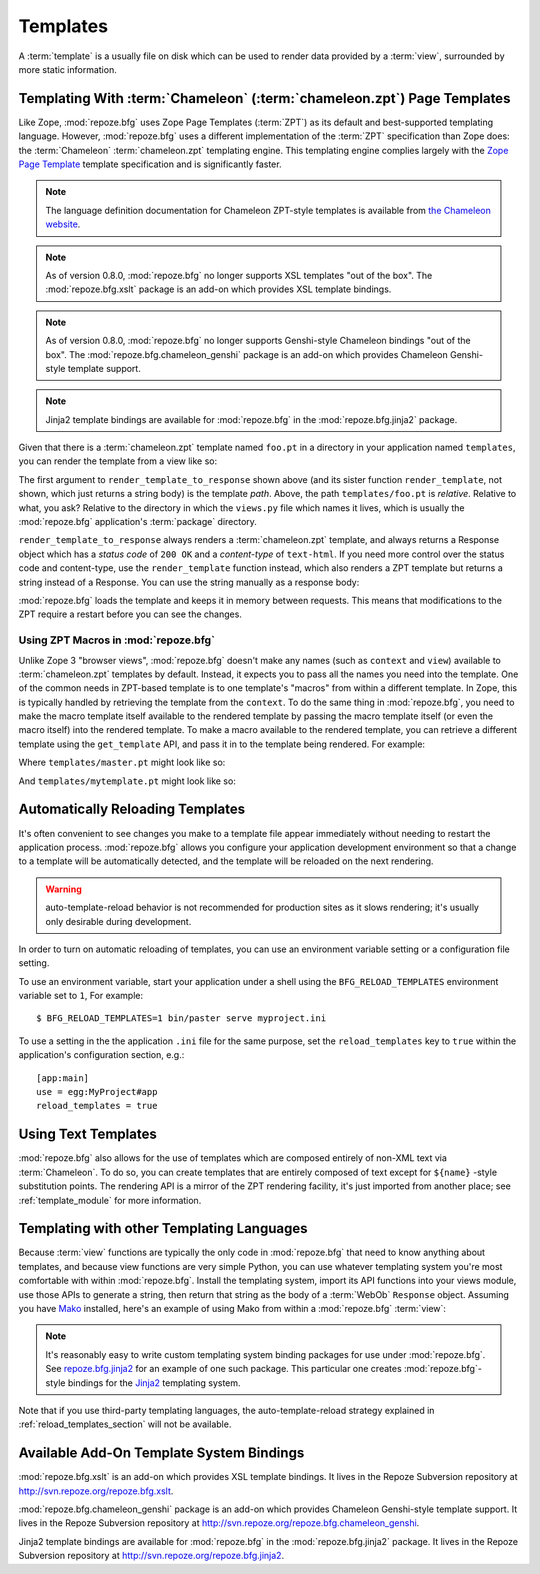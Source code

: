 Templates
=========

A :term:`template` is a usually file on disk which can be used to
render data provided by a :term:`view`, surrounded by more static
information.

Templating With :term:`Chameleon` (:term:`chameleon.zpt`) Page Templates
------------------------------------------------------------------------

Like Zope, :mod:`repoze.bfg` uses Zope Page Templates (:term:`ZPT`) as
its default and best-supported templating language. However,
:mod:`repoze.bfg` uses a different implementation of the :term:`ZPT`
specification than Zope does: the :term:`Chameleon`
:term:`chameleon.zpt` templating engine. This templating engine
complies largely with the `Zope Page Template
<http://wiki.zope.org/ZPT/FrontPage>`_ template specification and is
significantly faster.

.. note:: The language definition documentation for Chameleon
   ZPT-style templates is available from `the Chameleon website
   <http://chameleon.repoze.org>`_.

.. note:: As of version 0.8.0, :mod:`repoze.bfg` no longer supports
   XSL templates "out of the box".  The :mod:`repoze.bfg.xslt` package
   is an add-on which provides XSL template bindings.

.. note:: As of version 0.8.0, :mod:`repoze.bfg` no longer supports
   Genshi-style Chameleon bindings "out of the box".  The
   :mod:`repoze.bfg.chameleon_genshi` package is an add-on which
   provides Chameleon Genshi-style template support.

.. note:: Jinja2 template bindings are available for :mod:`repoze.bfg`
   in the :mod:`repoze.bfg.jinja2` package.

Given that there is a :term:`chameleon.zpt` template named
``foo.pt`` in a directory in your application named ``templates``,
you can render the template from a view like so:

.. code-block:: python
   :linenos:

   from repoze.bfg.chameleon_zpt import render_template_to_response
   def sample_view(context, request):
       return render_template_to_response('templates/foo.pt', foo=1, bar=2)

The first argument to ``render_template_to_response`` shown above (and
its sister function ``render_template``, not shown, which just returns
a string body) is the template *path*.  Above, the path
``templates/foo.pt`` is *relative*.  Relative to what, you ask?
Relative to the directory in which the ``views.py`` file which names
it lives, which is usually the :mod:`repoze.bfg` application's
:term:`package` directory.

``render_template_to_response`` always renders a :term:`chameleon.zpt`
template, and always returns a Response object which has a *status
code* of ``200 OK`` and a *content-type* of ``text-html``.  If you
need more control over the status code and content-type, use the
``render_template`` function instead, which also renders a ZPT
template but returns a string instead of a Response.  You can use the
string manually as a response body:

.. code-block:: python
   :linenos:

   from repoze.bfg.chameleon_zpt import render_template
   from webob import Response
   def sample_view(context, request):
       result = render_template('templates/foo.pt', foo=1, bar=2)
       response = Response(result)
       response.content_type = 'text/plain'
       return response

:mod:`repoze.bfg` loads the template and keeps it in memory between
requests. This means that modifications to the ZPT require a restart
before you can see the changes.

Using ZPT Macros in :mod:`repoze.bfg`
~~~~~~~~~~~~~~~~~~~~~~~~~~~~~~~~~~~~~

Unlike Zope 3 "browser views", :mod:`repoze.bfg` doesn't make any
names (such as ``context`` and ``view``) available to
:term:`chameleon.zpt` templates by default.  Instead, it expects you
to pass all the names you need into the template.  One of the common
needs in ZPT-based template is to one template's "macros" from within
a different template.  In Zope, this is typically handled by
retrieving the template from the ``context``.  To do the same thing in
:mod:`repoze.bfg`, you need to make the macro template itself
available to the rendered template by passing the macro template
itself (or even the macro itself) into the rendered template.  To make
a macro available to the rendered template, you can retrieve a
different template using the ``get_template`` API, and pass it in to
the template being rendered.  For example:

.. code-block:: python
   :linenos:

   from repoze.bfg.chameleon_zpt import render_template_to_response
   from repoze.bfg.chameleon_zpt import get_template

   def my_view(context, request):
       main = get_template('templates/master.pt')
       return render_template_to_response('templates/mytemplate.pt', main=main)

Where ``templates/master.pt`` might look like so:

.. code-block:: xml
   :linenos:

    <html xmlns="http://www.w3.org/1999/xhtml" 
          xmlns:tal="http://xml.zope.org/namespaces/tal"
          xmlns:metal="http://xml.zope.org/namespaces/metal">
       <span tal:define-macro="hello">
          <h1>
             Hello <span metal:define-slot="name">Fred</span>!
          </h1>
       </span>
    </html>

And ``templates/mytemplate.pt`` might look like so:

.. code-block:: xml
   :linenos:

    <html xmlns="http://www.w3.org/1999/xhtml" 
          xmlns:tal="http://xml.zope.org/namespaces/tal"
          xmlns:metal="http://xml.zope.org/namespaces/metal">
       <span tal:use-macro="main.macros['hello']">
          <span metal:use-macro="name">
             <span metal:fill-slot="name">Chris</span>
          </span>
       </span>
    </html>

.. _reload_templates_section:

Automatically Reloading Templates
---------------------------------

It's often convenient to see changes you make to a template file
appear immediately without needing to restart the application process.
:mod:`repoze.bfg` allows you configure your application development
environment so that a change to a template will be automatically
detected, and the template will be reloaded on the next rendering.

.. warning:: auto-template-reload behavior is not recommended for
             production sites as it slows rendering; it's usually only
             desirable during development.

In order to turn on automatic reloading of templates, you can use an
environment variable setting or a configuration file setting.

To use an environment variable, start your application under a shell
using the ``BFG_RELOAD_TEMPLATES`` environment variable set to ``1``,
For example::

  $ BFG_RELOAD_TEMPLATES=1 bin/paster serve myproject.ini

To use a setting in the the application ``.ini`` file for the same
purpose, set the ``reload_templates`` key to ``true`` within the
application's configuration section, e.g.::

  [app:main]
  use = egg:MyProject#app
  reload_templates = true

Using Text Templates
--------------------

:mod:`repoze.bfg` also allows for the use of templates which are
composed entirely of non-XML text via :term:`Chameleon`.  To do so,
you can create templates that are entirely composed of text except for
``${name}`` -style substitution points.  The rendering API is a mirror
of the ZPT rendering facility, it's just imported from another place;
see :ref:`template_module` for more information.

Templating with other Templating Languages
------------------------------------------

Because :term:`view` functions are typically the only code in
:mod:`repoze.bfg` that need to know anything about templates, and
because view functions are very simple Python, you can use whatever
templating system you're most comfortable with within
:mod:`repoze.bfg`.  Install the templating system, import its API
functions into your views module, use those APIs to generate a string,
then return that string as the body of a :term:`WebOb` ``Response``
object.  Assuming you have `Mako <http://www.makotemplates.org/>`_
installed, here's an example of using Mako from within a
:mod:`repoze.bfg` :term:`view`:

.. code-block:: python
   :linenos:

   from mako.template import Template
   from webob import Response

   def make_view(context, request):
       template = Template(filename='/templates/template.mak')
       result = template.render(name=context.name)
       response = Response(result)
       return response

.. note:: It's reasonably easy to write custom templating system
   binding packages for use under :mod:`repoze.bfg`.  See
   `repoze.bfg.jinja2
   <http://svn.repoze.org/repoze.bfg.jinja2/trunk/>`_ for an example
   of one such package.  This particular one creates
   :mod:`repoze.bfg`-style bindings for the `Jinja2
   <http://jinja.pocoo.org/2/documentation>`_ templating system.

Note that if you use third-party templating languages, the
auto-template-reload strategy explained in
:ref:`reload_templates_section` will not be available.

Available Add-On Template System Bindings
-----------------------------------------

:mod:`repoze.bfg.xslt` is an add-on which provides XSL template
bindings.  It lives in the Repoze Subversion repository at
`http://svn.repoze.org/repoze.bfg.xslt
<http://svn.repoze.org/repoze.bfg.xslt>`_.

:mod:`repoze.bfg.chameleon_genshi` package is an add-on which provides
Chameleon Genshi-style template support.  It lives in the Repoze
Subversion repository at `http://svn.repoze.org/repoze.bfg.chameleon_genshi
<http://svn.repoze.org/repoze.bfg.chameleon_genshi>`_.

Jinja2 template bindings are available for :mod:`repoze.bfg` in the
:mod:`repoze.bfg.jinja2` package.  It lives in the Repoze Subversion
repository at `http://svn.repoze.org/repoze.bfg.jinja2
<http://svn.repoze.org/repoze.bfg.jinja2>`_.
